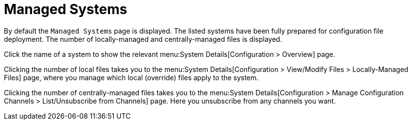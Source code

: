 [[config-systems-managed]]
= Managed Systems

By default the [guimenu]``Managed Systems`` page is displayed.
The listed systems have been fully prepared for configuration file deployment.
The number of locally-managed and centrally-managed files is displayed.

Click the name of a system to show the relevant menu:System Details[Configuration > Overview] page.

Clicking the number of local files takes you to the menu:System Details[Configuration > View/Modify Files > Locally-Managed Files] page, where you manage which local (override) files apply to the system.

Clicking the number of centrally-managed files takes you to the menu:System Details[Configuration > Manage Configuration Channels > List/Unsubscribe    from Channels] page.
Here you unsubscribe from any channels you want.

